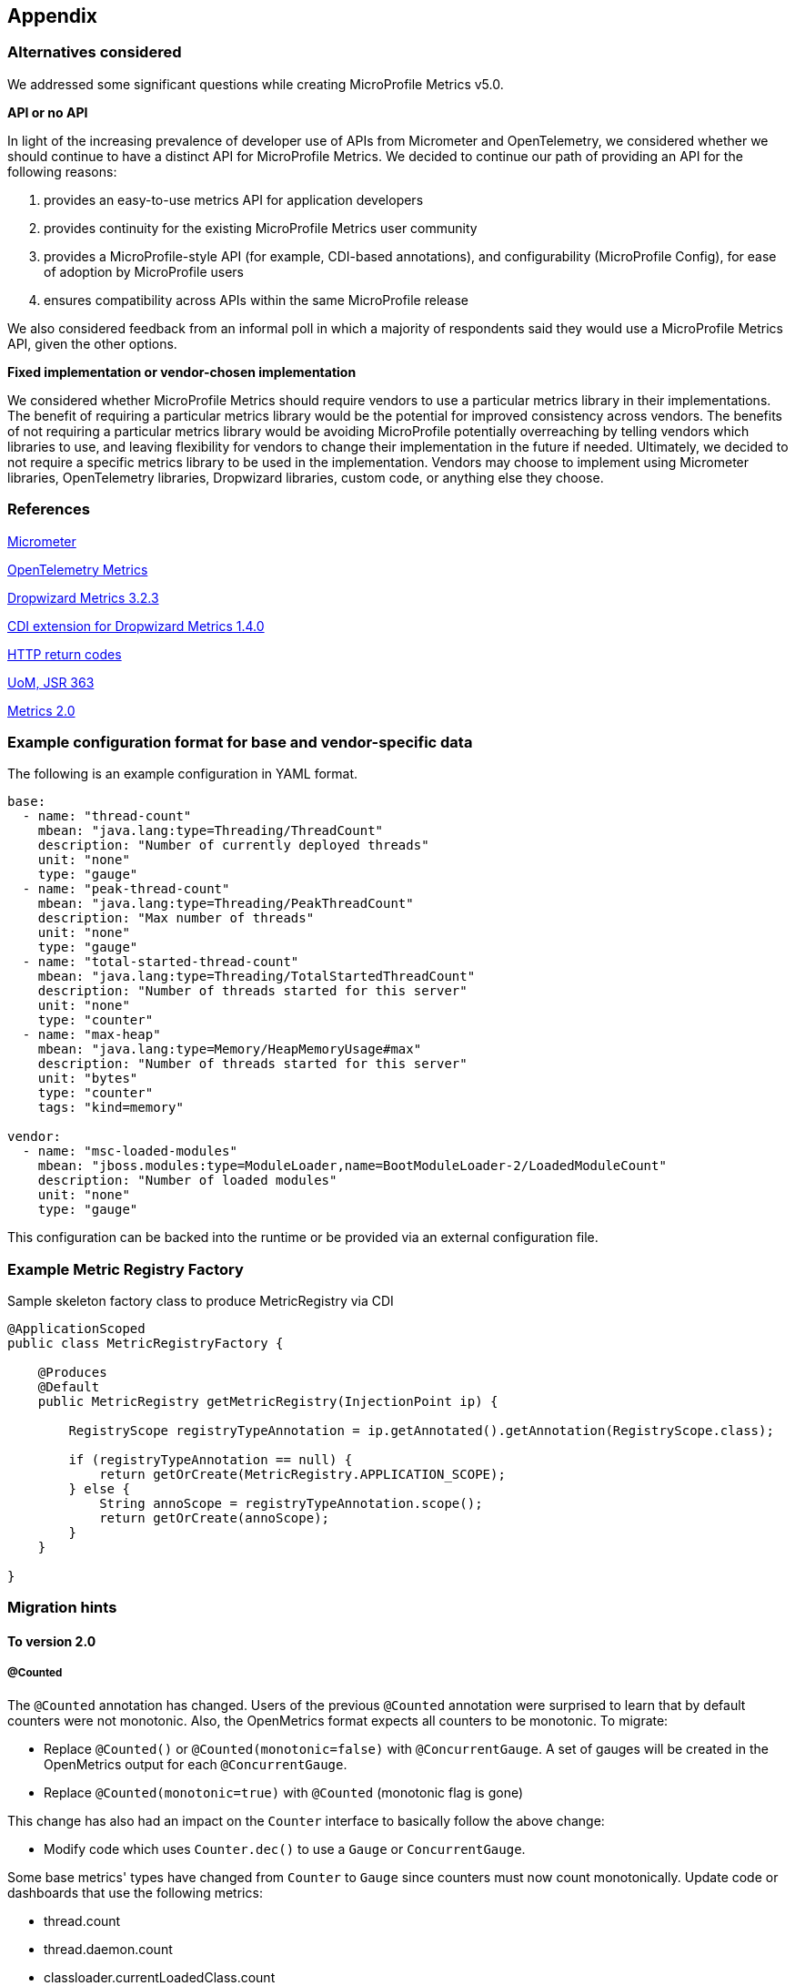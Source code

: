 //
// Copyright (c) 2016, 2018 Contributors to the Eclipse Foundation
//
// See the NOTICE file(s) distributed with this work for additional
// information regarding copyright ownership.
//
// Licensed under the Apache License, Version 2.0 (the "License");
// you may not use this file except in compliance with the License.
// You may obtain a copy of the License at
//
//     http://www.apache.org/licenses/LICENSE-2.0
//
// Unless required by applicable law or agreed to in writing, software
// distributed under the License is distributed on an "AS IS" BASIS,
// WITHOUT WARRANTIES OR CONDITIONS OF ANY KIND, either express or implied.
// See the License for the specific language governing permissions and
// limitations under the License.
//

[#appendix]
== Appendix

=== Alternatives considered

We addressed some significant questions while creating MicroProfile Metrics v5.0.

*API or no API*

In light of the increasing prevalence of developer use of APIs from Micrometer and OpenTelemetry, we considered whether we should continue to have a distinct API for MicroProfile Metrics. We decided to continue our path of providing an API for the following reasons:

1. provides an easy-to-use metrics API for application developers
2. provides continuity for the existing MicroProfile Metrics user community
3. provides a MicroProfile-style API (for example, CDI-based annotations), and configurability (MicroProfile Config), for ease of adoption by MicroProfile users
4. ensures compatibility across APIs within the same MicroProfile release

We also considered feedback from an informal poll in which a majority of respondents said they would use a MicroProfile Metrics API, given the other options.


*Fixed implementation or vendor-chosen implementation*

We considered whether MicroProfile Metrics should require vendors to use a particular metrics library in their implementations. The benefit of requiring a particular metrics library would be the potential for improved consistency across vendors. The benefits of not requiring a particular metrics library would be avoiding MicroProfile potentially overreaching by telling vendors which libraries to use, and leaving flexibility for vendors to change their implementation in the future if needed. Ultimately, we decided to not require a specific metrics library to be used in the implementation. Vendors may choose to implement using Micrometer libraries, OpenTelemetry libraries, Dropwizard libraries, custom code, or anything else they choose.


[[references]]
=== References

https://micrometer.io/[Micrometer]

https://opentelemetry.io/docs/reference/specification/metrics/[OpenTelemetry Metrics]

https://github.com/dropwizard/metrics/tree/v3.2.3[Dropwizard Metrics 3.2.3]

https://github.com/astefanutti/metrics-cdi/tree/1.4.0[CDI extension for Dropwizard Metrics 1.4.0]

https://www.w3.org/Protocols/rfc2616/rfc2616-sec10.html[HTTP return codes]

https://github.com/unitsofmeasurement[UoM, JSR 363]

http://metrics20.org/spec/[Metrics 2.0]

=== Example configuration format for base and vendor-specific data


The following is an example configuration in YAML format.

[source]
----
base:
  - name: "thread-count"
    mbean: "java.lang:type=Threading/ThreadCount"
    description: "Number of currently deployed threads"
    unit: "none"
    type: "gauge"
  - name: "peak-thread-count"
    mbean: "java.lang:type=Threading/PeakThreadCount"
    description: "Max number of threads"
    unit: "none"
    type: "gauge"
  - name: "total-started-thread-count"
    mbean: "java.lang:type=Threading/TotalStartedThreadCount"
    description: "Number of threads started for this server"
    unit: "none"
    type: "counter"
  - name: "max-heap"
    mbean: "java.lang:type=Memory/HeapMemoryUsage#max"
    description: "Number of threads started for this server"
    unit: "bytes"
    type: "counter"
    tags: "kind=memory"

vendor:
  - name: "msc-loaded-modules"
    mbean: "jboss.modules:type=ModuleLoader,name=BootModuleLoader-2/LoadedModuleCount"
    description: "Number of loaded modules"
    unit: "none"
    type: "gauge"
----

This configuration can be backed into the runtime or be provided via an external configuration file.

[[metric-registry-factory]]
=== Example Metric Registry Factory

.Sample skeleton factory class to produce MetricRegistry via CDI
[source, java]
----
@ApplicationScoped
public class MetricRegistryFactory {

    @Produces
    @Default
    public MetricRegistry getMetricRegistry(InjectionPoint ip) {

        RegistryScope registryTypeAnnotation = ip.getAnnotated().getAnnotation(RegistryScope.class);

        if (registryTypeAnnotation == null) {
            return getOrCreate(MetricRegistry.APPLICATION_SCOPE);
        } else {
            String annoScope = registryTypeAnnotation.scope();
            return getOrCreate(annoScope);
        }
    }

}

----

=== Migration hints

[[migration-hint-to-20]]
==== To version 2.0

===== @Counted

The `@Counted` annotation has changed. Users of the previous `@Counted` annotation were surprised to learn that by default counters were not monotonic. Also, the OpenMetrics format expects all counters to be monotonic.
To migrate:

* Replace `@Counted()` or `@Counted(monotonic=false)` with `@ConcurrentGauge`.
A set of gauges will be created in the OpenMetrics output for each `@ConcurrentGauge`.
* Replace `@Counted(monotonic=true)` with `@Counted` (monotonic flag is gone)

This change has also had an impact on the `Counter` interface to basically follow the above change:

* Modify code which uses `Counter.dec()` to use a `Gauge` or `ConcurrentGauge`.

Some base metrics' types have changed from `Counter` to `Gauge` since counters must now count monotonically.  Update code or dashboards that use the following metrics:

* thread.count
* thread.daemon.count
* classloader.currentLoadedClass.count
* thread.max.count

Some base metrics' names have changed to follow the convention of ending the name of accumulating counters with `total`.  Update code or dashboards that use the following metrics:

* gc.count -> gc.total
* classloader.currentLoadedClass.count -> classloader.loadedClasses.count (changed to stay consistent with other classloader metric names)
* classloader.totalLoadedClass.count -> classloader.loadedClasses.total
* classloader.totalUnloadedClass.count -> classloader.unloadedClasses.total



